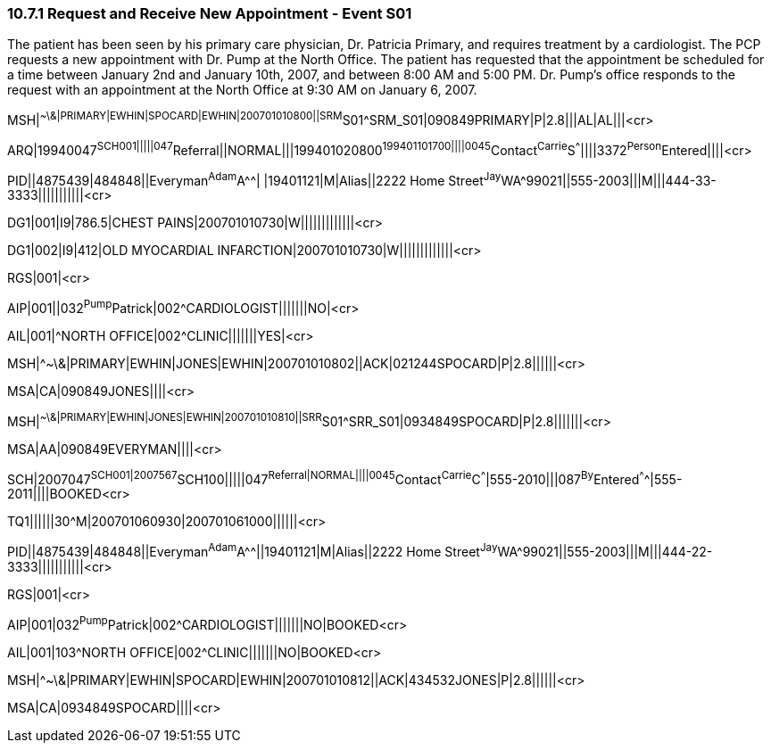 === 10.7.1 Request and Receive New Appointment - Event S01

The patient has been seen by his primary care physician, Dr. Patricia Primary, and requires treatment by a cardiologist. The PCP requests a new appointment with Dr. Pump at the North Office. The patient has requested that the appointment be scheduled for a time between January 2nd and January 10th, 2007, and between 8:00 AM and 5:00 PM. Dr. Pump's office responds to the request with an appointment at the North Office at 9:30 AM on January 6, 2007.

MSH|^~\&|PRIMARY|EWHIN|SPOCARD|EWHIN|200701010800||SRM^S01^SRM_S01|090849PRIMARY|P|2.8|||AL|AL|||<cr>

ARQ|19940047^SCH001|||||047^Referral||NORMAL|||199401020800^199401101700||||0045^Contact^Carrie^S^^^||||3372^Person^Entered||||<cr>

PID||4875439|484848||Everyman^Adam^A^^| |19401121|M|Alias||2222 Home Street^Jay^WA^99021||555-2003|||M|||444-33-3333|||||||||||<cr>

DG1|001|I9|786.5|CHEST PAINS|200701010730|W|||||||||||||<cr>

DG1|002|I9|412|OLD MYOCARDIAL INFARCTION|200701010730|W|||||||||||||<cr>

RGS|001|<cr>

AIP|001||032^Pump^Patrick|002^CARDIOLOGIST|||||||NO|<cr>

AIL|001|^NORTH OFFICE|002^CLINIC|||||||YES|<cr>

MSH|^~\&|PRIMARY|EWHIN|JONES|EWHIN|200701010802||ACK|021244SPOCARD|P|2.8||||||<cr>

MSA|CA|090849JONES||||<cr>

MSH|^~\&|PRIMARY|EWHIN|JONES|EWHIN|200701010810||SRR^S01^SRR_S01|0934849SPOCARD|P|2.8|||||||<cr>

MSA|AA|090849EVERYMAN||||<cr>

SCH|2007047^SCH001|2007567^SCH100|||||047^Referral|NORMAL||||0045^Contact^Carrie^C^^^|555-2010|||087^By^Entered^^^^|555-2011||||BOOKED<cr>

TQ1||||||30^M|200701060930|200701061000||||||<cr>

PID||4875439|484848||Everyman^Adam^A^^||19401121|M|Alias||2222 Home Street^Jay^WA^99021||555-2003|||M|||444-22-3333|||||||||||<cr>

RGS|001|<cr>

AIP|001|032^Pump^Patrick|002^CARDIOLOGIST|||||||NO|BOOKED<cr>

AIL|001|103^NORTH OFFICE|002^CLINIC|||||||NO|BOOKED<cr>

MSH|^~\&|PRIMARY|EWHIN|SPOCARD|EWHIN|200701010812||ACK|434532JONES|P|2.8||||||<cr>

MSA|CA|0934849SPOCARD||||<cr>

